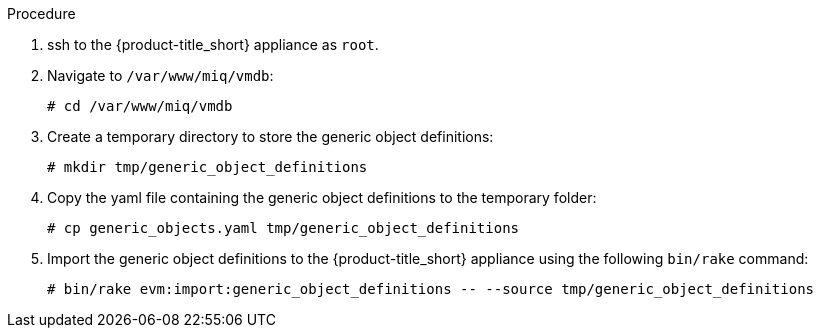Procedure

. ssh to the {product-title_short} appliance as `root`.
. Navigate to `/var/www/miq/vmdb`:
+
------
# cd /var/www/miq/vmdb
------
+
. Create a temporary directory to store the generic object definitions:
+
------
# mkdir tmp/generic_object_definitions
------
+
. Copy the yaml file containing the generic object definitions to the temporary folder:
+
-----
# cp generic_objects.yaml tmp/generic_object_definitions
-----
+
. Import the generic object definitions to the {product-title_short} appliance using the following `bin/rake` command:
+
------
# bin/rake evm:import:generic_object_definitions -- --source tmp/generic_object_definitions
------
